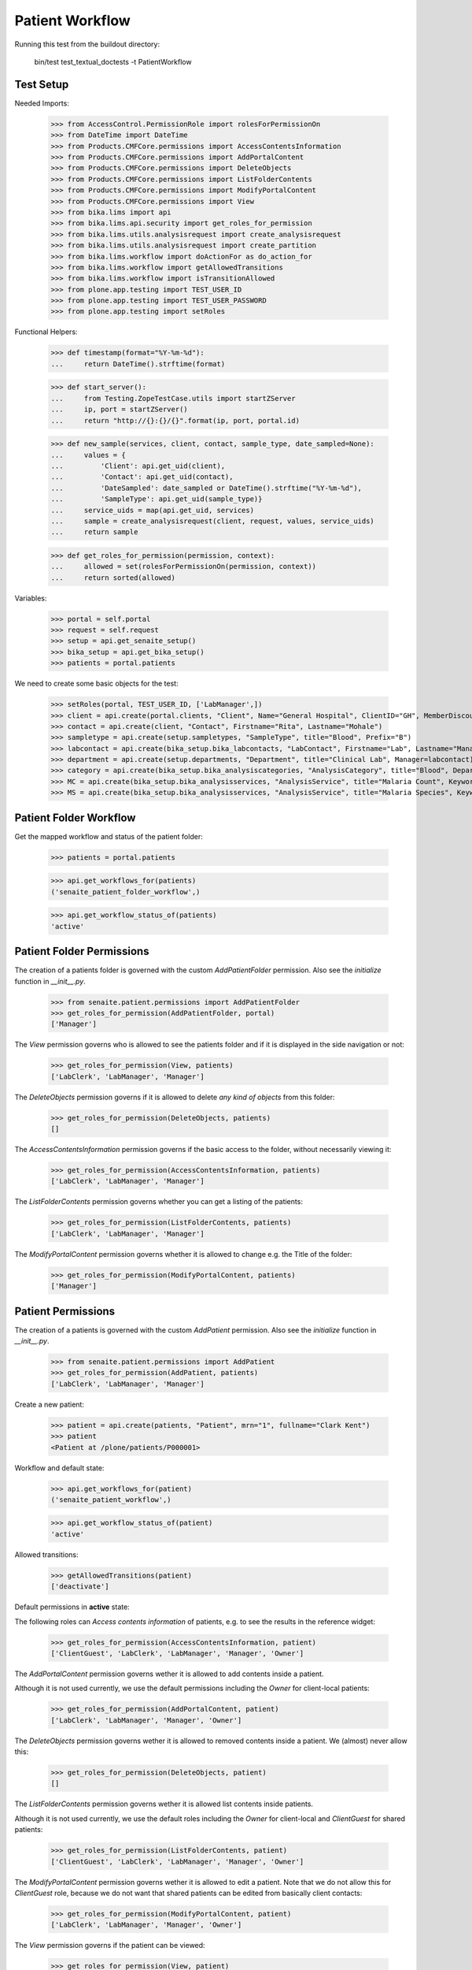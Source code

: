 Patient Workflow
----------------

Running this test from the buildout directory:

    bin/test test_textual_doctests -t PatientWorkflow

Test Setup
..........

Needed Imports:

    >>> from AccessControl.PermissionRole import rolesForPermissionOn
    >>> from DateTime import DateTime
    >>> from Products.CMFCore.permissions import AccessContentsInformation
    >>> from Products.CMFCore.permissions import AddPortalContent
    >>> from Products.CMFCore.permissions import DeleteObjects
    >>> from Products.CMFCore.permissions import ListFolderContents
    >>> from Products.CMFCore.permissions import ModifyPortalContent
    >>> from Products.CMFCore.permissions import View
    >>> from bika.lims import api
    >>> from bika.lims.api.security import get_roles_for_permission
    >>> from bika.lims.utils.analysisrequest import create_analysisrequest
    >>> from bika.lims.utils.analysisrequest import create_partition
    >>> from bika.lims.workflow import doActionFor as do_action_for
    >>> from bika.lims.workflow import getAllowedTransitions
    >>> from bika.lims.workflow import isTransitionAllowed
    >>> from plone.app.testing import TEST_USER_ID
    >>> from plone.app.testing import TEST_USER_PASSWORD
    >>> from plone.app.testing import setRoles

Functional Helpers:

    >>> def timestamp(format="%Y-%m-%d"):
    ...     return DateTime().strftime(format)

    >>> def start_server():
    ...     from Testing.ZopeTestCase.utils import startZServer
    ...     ip, port = startZServer()
    ...     return "http://{}:{}/{}".format(ip, port, portal.id)

    >>> def new_sample(services, client, contact, sample_type, date_sampled=None):
    ...     values = {
    ...         'Client': api.get_uid(client),
    ...         'Contact': api.get_uid(contact),
    ...         'DateSampled': date_sampled or DateTime().strftime("%Y-%m-%d"),
    ...         'SampleType': api.get_uid(sample_type)}
    ...     service_uids = map(api.get_uid, services)
    ...     sample = create_analysisrequest(client, request, values, service_uids)
    ...     return sample

    >>> def get_roles_for_permission(permission, context):
    ...     allowed = set(rolesForPermissionOn(permission, context))
    ...     return sorted(allowed)

Variables:

    >>> portal = self.portal
    >>> request = self.request
    >>> setup = api.get_senaite_setup()
    >>> bika_setup = api.get_bika_setup()
    >>> patients = portal.patients

We need to create some basic objects for the test:

    >>> setRoles(portal, TEST_USER_ID, ['LabManager',])
    >>> client = api.create(portal.clients, "Client", Name="General Hospital", ClientID="GH", MemberDiscountApplies=False)
    >>> contact = api.create(client, "Contact", Firstname="Rita", Lastname="Mohale")
    >>> sampletype = api.create(setup.sampletypes, "SampleType", title="Blood", Prefix="B")
    >>> labcontact = api.create(bika_setup.bika_labcontacts, "LabContact", Firstname="Lab", Lastname="Manager")
    >>> department = api.create(setup.departments, "Department", title="Clinical Lab", Manager=labcontact)
    >>> category = api.create(bika_setup.bika_analysiscategories, "AnalysisCategory", title="Blood", Department=department)
    >>> MC = api.create(bika_setup.bika_analysisservices, "AnalysisService", title="Malaria Count", Keyword="MC", Price="10", Category=category.UID(), Accredited=True)
    >>> MS = api.create(bika_setup.bika_analysisservices, "AnalysisService", title="Malaria Species", Keyword="MS", Price="10", Category=category.UID(), Accredited=True)


Patient Folder Workflow
.......................

Get the mapped workflow and status of the patient folder:

    >>> patients = portal.patients

    >>> api.get_workflows_for(patients)
    ('senaite_patient_folder_workflow',)

    >>> api.get_workflow_status_of(patients)
    'active'


Patient Folder Permissions
..........................

The creation of a patients folder is governed with the custom `AddPatientFolder` permission.
Also see the `initialize` function in `__init__.py`.

    >>> from senaite.patient.permissions import AddPatientFolder
    >>> get_roles_for_permission(AddPatientFolder, portal)
    ['Manager']

The `View` permission governs who is allowed to see the patients folder and if
it is displayed in the side navigation or not:

    >>> get_roles_for_permission(View, patients)
    ['LabClerk', 'LabManager', 'Manager']

The `DeleteObjects` permission governs if it is allowed to delete *any kind of
objects* from this folder:

    >>> get_roles_for_permission(DeleteObjects, patients)
    []

The `AccessContentsInformation` permission governs if the basic access to the
folder, without necessarily viewing it:

    >>> get_roles_for_permission(AccessContentsInformation, patients)
    ['LabClerk', 'LabManager', 'Manager']

The `ListFolderContents` permission governs whether you can get a listing of the patients:

    >>> get_roles_for_permission(ListFolderContents, patients)
    ['LabClerk', 'LabManager', 'Manager']

The `ModifyPortalContent` permission governs whether it is allowed to change e.g. the Title of the folder:

    >>> get_roles_for_permission(ModifyPortalContent, patients)
    ['Manager']


Patient Permissions
...................

The creation of a patients is governed with the custom `AddPatient` permission.
Also see the `initialize` function in `__init__.py`.

    >>> from senaite.patient.permissions import AddPatient
    >>> get_roles_for_permission(AddPatient, patients)
    ['LabClerk', 'LabManager', 'Manager']

Create a new patient:

    >>> patient = api.create(patients, "Patient", mrn="1", fullname="Clark Kent")
    >>> patient
    <Patient at /plone/patients/P000001>

Workflow and default state:

    >>> api.get_workflows_for(patient)
    ('senaite_patient_workflow',)

    >>> api.get_workflow_status_of(patient)
    'active'

Allowed transitions:

   >>> getAllowedTransitions(patient)
   ['deactivate']


Default permissions in **active** state:

The following roles can `Access contents information` of patients, e.g. to see
the results in the reference widget:

    >>> get_roles_for_permission(AccessContentsInformation, patient)
    ['ClientGuest', 'LabClerk', 'LabManager', 'Manager', 'Owner']

The `AddPortalContent` permission governs wether it is allowed to add contents
inside a patient.

Although it is not used currently, we use the default permissions including the
`Owner` for client-local patients:

    >>> get_roles_for_permission(AddPortalContent, patient)
    ['LabClerk', 'LabManager', 'Manager', 'Owner']

The `DeleteObjects` permission governs wether it is allowed to removed contents
inside a patient. We (almost) never allow this:

    >>> get_roles_for_permission(DeleteObjects, patient)
    []

The `ListFolderContents` permission governs wether it is allowed list contents
inside patients.

Although it is not used currently, we use the default roles including the
`Owner` for client-local and `ClientGuest` for shared patients:

    >>> get_roles_for_permission(ListFolderContents, patient)
    ['ClientGuest', 'LabClerk', 'LabManager', 'Manager', 'Owner']

The `ModifyPortalContent` permission governs wether it is allowed to edit a patient.
Note that we do not allow this for `ClientGuest` role, because we do not want that
shared patients can be edited from basically client contacts:

    >>> get_roles_for_permission(ModifyPortalContent, patient)
    ['LabClerk', 'LabManager', 'Manager', 'Owner']

The `View` permission governs if the patient can be viewed:

    >>> get_roles_for_permission(View, patient)
    ['ClientGuest', 'LabClerk', 'LabManager', 'Manager', 'Owner']


Field permission in **active** state:

    >>> from senaite.patient.permissions import FieldEditMRN
    >>> get_roles_for_permission(FieldEditMRN, patient)
    ['LabClerk', 'LabManager', 'Manager', 'Owner']

    >>> from senaite.patient.permissions import FieldEditFullName
    >>> get_roles_for_permission(FieldEditFullName, patient)
    ['LabClerk', 'LabManager', 'Manager', 'Owner']

    >>> from senaite.patient.permissions import FieldEditSex
    >>> get_roles_for_permission(FieldEditSex, patient)
    ['LabClerk', 'LabManager', 'Manager', 'Owner']

    >>> from senaite.patient.permissions import FieldEditGender
    >>> get_roles_for_permission(FieldEditGender, patient)
    ['LabClerk', 'LabManager', 'Manager', 'Owner']

    >>> from senaite.patient.permissions import FieldEditDateOfBirth
    >>> get_roles_for_permission(FieldEditDateOfBirth, patient)
    ['LabClerk', 'LabManager', 'Manager', 'Owner']

    >>> from senaite.patient.permissions import FieldEditAddress
    >>> get_roles_for_permission(FieldEditAddress, patient)
    ['LabClerk', 'LabManager', 'Manager', 'Owner']

Deactivating the patient

    >>> transitioned = do_action_for(patient, "deactivate")
    >>> api.get_workflow_status_of(patient)
    'inactive'


Default permissions in **inactive** state:

Accessing the patient is possible for the same roles:

    >>> get_roles_for_permission(AccessContentsInformation, patient)
    ['ClientGuest', 'LabClerk', 'LabManager', 'Manager', 'Owner']

It should be no longer possible to add contents to a deactivated patient:

    >>> get_roles_for_permission(AddPortalContent, patient)
    []

Deleting contents is not allowed:

    >>> get_roles_for_permission(DeleteObjects, patient)
    []

Inactive clients should be still listed for the same roles:

    >>> get_roles_for_permission(ListFolderContents, patient)
    ['ClientGuest', 'LabClerk', 'LabManager', 'Manager', 'Owner']

No modifications are allowed for inactive patients:

    >>> get_roles_for_permission(ModifyPortalContent, patient)
    []

Viewing an inactive client is still possible for the same roles

    >>> get_roles_for_permission(View, patient)
    ['ClientGuest', 'LabClerk', 'LabManager', 'Manager', 'Owner']


Field permission in **inactive** state:

    >>> from senaite.patient.permissions import FieldEditMRN
    >>> get_roles_for_permission(FieldEditMRN, patient)
    []

    >>> from senaite.patient.permissions import FieldEditFullName
    >>> get_roles_for_permission(FieldEditFullName, patient)
    []

    >>> from senaite.patient.permissions import FieldEditSex
    >>> get_roles_for_permission(FieldEditSex, patient)
    []

    >>> from senaite.patient.permissions import FieldEditGender
    >>> get_roles_for_permission(FieldEditGender, patient)
    []

    >>> from senaite.patient.permissions import FieldEditDateOfBirth
    >>> get_roles_for_permission(FieldEditDateOfBirth, patient)
    []

    >>> from senaite.patient.permissions import FieldEditAddress
    >>> get_roles_for_permission(FieldEditAddress, patient)
    []

Reactivate the patient

    >>> transitioned = do_action_for(patient, "activate")
    >>> api.get_workflow_status_of(patient)
    'active'


Patient Sample Permissions
..........................

Create a new sample:

    >>> sample = new_sample([MC, MS], client, contact, sampletype)
    >>> api.get_workflow_status_of(sample)
    'sample_due'

All patient fields are editable in `sample_due`:

    >>> from senaite.patient.permissions import FieldEditMRN
    >>> get_roles_for_permission(FieldEditMRN, sample)
    ['LabClerk', 'LabManager', 'Manager', 'Owner']

    >>> from senaite.patient.permissions import FieldEditFullName
    >>> get_roles_for_permission(FieldEditFullName, sample)
    ['LabClerk', 'LabManager', 'Manager', 'Owner']

    >>> from senaite.patient.permissions import FieldEditSex
    >>> get_roles_for_permission(FieldEditSex, sample)
    ['LabClerk', 'LabManager', 'Manager', 'Owner']

    >>> from senaite.patient.permissions import FieldEditGender
    >>> get_roles_for_permission(FieldEditGender, sample)
    ['LabClerk', 'LabManager', 'Manager', 'Owner']

    >>> from senaite.patient.permissions import FieldEditDateOfBirth
    >>> get_roles_for_permission(FieldEditDateOfBirth, sample)
    ['LabClerk', 'LabManager', 'Manager', 'Owner']

    >>> from senaite.patient.permissions import FieldEditAddress
    >>> get_roles_for_permission(FieldEditAddress, sample)
    ['LabClerk', 'LabManager', 'Manager', 'Owner']

Receive the sample:

    >>> transitioned = do_action_for(sample, "receive")
    >>> api.get_workflow_status_of(sample)
    'sample_received'

All patient fields are editable in `sample_received`:

    >>> from senaite.patient.permissions import FieldEditMRN
    >>> get_roles_for_permission(FieldEditMRN, sample)
    ['LabClerk', 'LabManager', 'Manager', 'Owner']

    >>> from senaite.patient.permissions import FieldEditFullName
    >>> get_roles_for_permission(FieldEditFullName, sample)
    ['LabClerk', 'LabManager', 'Manager', 'Owner']

    >>> from senaite.patient.permissions import FieldEditSex
    >>> get_roles_for_permission(FieldEditSex, sample)
    ['LabClerk', 'LabManager', 'Manager', 'Owner']

    >>> from senaite.patient.permissions import FieldEditGender
    >>> get_roles_for_permission(FieldEditGender, sample)
    ['LabClerk', 'LabManager', 'Manager', 'Owner']

    >>> from senaite.patient.permissions import FieldEditDateOfBirth
    >>> get_roles_for_permission(FieldEditDateOfBirth, sample)
    ['LabClerk', 'LabManager', 'Manager', 'Owner']

    >>> from senaite.patient.permissions import FieldEditAddress
    >>> get_roles_for_permission(FieldEditAddress, sample)
    ['LabClerk', 'LabManager', 'Manager', 'Owner']

Set results and submit:

    >>> analyses = sample.getAnalyses(full_objects=True)
    >>> ms = filter(lambda an: an.getKeyword() == "MS", analyses)[0]
    >>> mc = filter(lambda an: an.getKeyword() == "MC", analyses)[0]

    >>> ms.setResult(1)
    >>> mc.setResult(100)

    >>> transitioned = do_action_for(ms, "submit")
    >>> transitioned = do_action_for(mc, "submit")

    >>> api.get_workflow_status_of(sample)
    'to_be_verified'

All patient fields are editable in `to_be_verified`:

    >>> from senaite.patient.permissions import FieldEditMRN
    >>> get_roles_for_permission(FieldEditMRN, sample)
    ['LabClerk', 'LabManager', 'Manager', 'Owner']

    >>> from senaite.patient.permissions import FieldEditFullName
    >>> get_roles_for_permission(FieldEditFullName, sample)
    ['LabClerk', 'LabManager', 'Manager', 'Owner']

    >>> from senaite.patient.permissions import FieldEditSex
    >>> get_roles_for_permission(FieldEditSex, sample)
    ['LabClerk', 'LabManager', 'Manager', 'Owner']

    >>> from senaite.patient.permissions import FieldEditGender
    >>> get_roles_for_permission(FieldEditGender, sample)
    ['LabClerk', 'LabManager', 'Manager', 'Owner']

    >>> from senaite.patient.permissions import FieldEditDateOfBirth
    >>> get_roles_for_permission(FieldEditDateOfBirth, sample)
    ['LabClerk', 'LabManager', 'Manager', 'Owner']

    >>> from senaite.patient.permissions import FieldEditAddress
    >>> get_roles_for_permission(FieldEditAddress, sample)
    ['LabClerk', 'LabManager', 'Manager', 'Owner']

Verify the results:

    >>> bika_setup.setSelfVerificationEnabled(True)

    >>> transitioned = do_action_for(ms, "verify")
    >>> transitioned = do_action_for(mc, "verify")

    >>> api.get_workflow_status_of(sample)
    'verified'

All patient fields are readonly in `verified`:

    >>> from senaite.patient.permissions import FieldEditMRN
    >>> get_roles_for_permission(FieldEditMRN, sample)
    []

    >>> from senaite.patient.permissions import FieldEditFullName
    >>> get_roles_for_permission(FieldEditFullName, sample)
    []

    >>> from senaite.patient.permissions import FieldEditSex
    >>> get_roles_for_permission(FieldEditSex, sample)
    []

    >>> from senaite.patient.permissions import FieldEditGender
    >>> get_roles_for_permission(FieldEditGender, sample)
    []

    >>> from senaite.patient.permissions import FieldEditDateOfBirth
    >>> get_roles_for_permission(FieldEditDateOfBirth, sample)
    []

    >>> from senaite.patient.permissions import FieldEditAddress
    >>> get_roles_for_permission(FieldEditAddress, sample)
    []

Publish the sample:

    >>> transitioned = do_action_for(sample, "publish")

    >>> api.get_workflow_status_of(sample)
    'published'

All patient fields are readonly in `published`:

    >>> from senaite.patient.permissions import FieldEditMRN
    >>> get_roles_for_permission(FieldEditMRN, sample)
    []

    >>> from senaite.patient.permissions import FieldEditFullName
    >>> get_roles_for_permission(FieldEditFullName, sample)
    []

    >>> from senaite.patient.permissions import FieldEditSex
    >>> get_roles_for_permission(FieldEditSex, sample)
    []

    >>> from senaite.patient.permissions import FieldEditGender
    >>> get_roles_for_permission(FieldEditGender, sample)
    []

    >>> from senaite.patient.permissions import FieldEditDateOfBirth
    >>> get_roles_for_permission(FieldEditDateOfBirth, sample)
    []

    >>> from senaite.patient.permissions import FieldEditAddress
    >>> get_roles_for_permission(FieldEditAddress, sample)
    []
